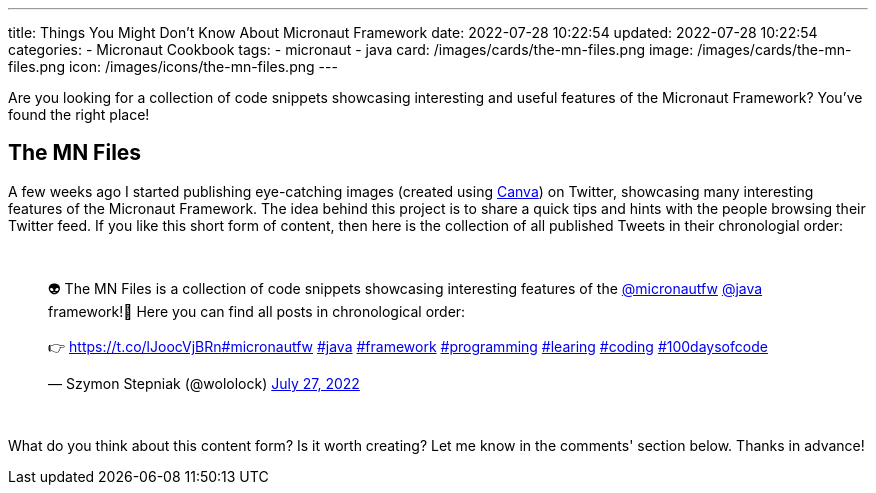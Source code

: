 ---
title: Things You Might Don't Know About Micronaut Framework
date: 2022-07-28 10:22:54
updated: 2022-07-28 10:22:54
categories:
- Micronaut Cookbook
tags:
- micronaut
- java
card: /images/cards/the-mn-files.png
image: /images/cards/the-mn-files.png
icon: /images/icons/the-mn-files.png
---

Are you looking for a collection of code snippets showcasing interesting and useful features of the Micronaut Framework?
You've found the right place!


++++
<!-- more -->
++++

== The MN Files

A few weeks ago I started publishing eye-catching images (created using https://e.printstacktrace.blog/canva[Canva]) on Twitter, showcasing many interesting features of the Micronaut Framework.
The idea behind this project is to share a quick tips and hints with the people browsing their Twitter feed.
If you like this short form of content, then here is the collection of all published Tweets in their chronologial order:

++++
<br />
<blockquote class="twitter-tweet tw-align-center"><p lang="en" dir="ltr">👽 The MN Files is a collection of code snippets showcasing interesting features of the <a href="https://twitter.com/micronautfw?ref_src=twsrc%5Etfw">@micronautfw</a> <a href="https://twitter.com/java?ref_src=twsrc%5Etfw">@java</a> framework!🚀 Here you can find all posts in chronological order:<br><br>👉 <a href="https://t.co/lJoocVjBRn">https://t.co/lJoocVjBRn</a><a href="https://twitter.com/hashtag/micronautfw?src=hash&amp;ref_src=twsrc%5Etfw">#micronautfw</a> <a href="https://twitter.com/hashtag/java?src=hash&amp;ref_src=twsrc%5Etfw">#java</a> <a href="https://twitter.com/hashtag/framework?src=hash&amp;ref_src=twsrc%5Etfw">#framework</a> <a href="https://twitter.com/hashtag/programming?src=hash&amp;ref_src=twsrc%5Etfw">#programming</a> <a href="https://twitter.com/hashtag/learing?src=hash&amp;ref_src=twsrc%5Etfw">#learing</a> <a href="https://twitter.com/hashtag/coding?src=hash&amp;ref_src=twsrc%5Etfw">#coding</a> <a href="https://twitter.com/hashtag/100daysofcode?src=hash&amp;ref_src=twsrc%5Etfw">#100daysofcode</a></p>&mdash; Szymon Stepniak (@wololock) <a href="https://twitter.com/wololock/status/1552284519293673472?ref_src=twsrc%5Etfw">July 27, 2022</a></blockquote> <script async src="https://platform.twitter.com/widgets.js" charset="utf-8"></script>
<br/>
++++

What do you think about this content form?
Is it worth creating?
Let me know in the comments' section below.
Thanks in advance!
